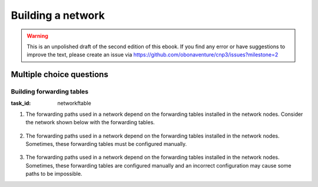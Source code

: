 .. Copyright |copy| 2014 by Olivier Bonaventure 
.. This file is licensed under a `creative commons licence <http://creativecommons.org/licenses/by/3.0/>`_



******************
Building a network
******************

.. warning:: 

   This is an unpolished draft of the second edition of this ebook. If you find any error or have suggestions to improve the text, please create an issue via https://github.com/obonaventure/cnp3/issues?milestone=2 

.. _mcq-network:


Multiple choice questions
=========================


Building forwarding tables
--------------------------

:task_id: networkftable

1. The forwarding paths used in a network depend on the forwarding tables installed in the network nodes. Consider the network shown below with the forwarding tables.

    .. tikz::
       :libs: positioning, matrix, arrows 

       \tikzstyle{arrow} = [thick,->,>=stealth]
       \tikzset{router/.style = {rectangle, draw, text centered, minimum height=2em}, }
       \tikzset{host/.style = {circle, draw, text centered, minimum height=2em}, }
       \tikzset{ftable/.style={rectangle, dashed, draw} }
       \node[host] (A) {A};
       \node[router, right=of A] (R1) { R1 };
       \node[ftable, above=of R1] (FR1) { \begin{tabular}{l|l} 
       Dest. & Port \\
       \hline
       A & W \\
       B & E \\
       \end{tabular}};
       \node[router,right=of R1] (R2) {R2};
       \node[ftable, right=of R2] (FR2) { \begin{tabular}{l|l} 
       Dest. & Port \\
       \hline 
       A & W \\
       B & S-W \\
       \end{tabular}\\};
       \node[router,below=of R1] (R3) {R3};
       \node[ftable, below=of R3] (FR3) { \begin{tabular}{l|l} 
       Dest. & Port \\
       \hline
       A & N \\
       B & E \\
       \end{tabular}\\};
       \node[host, right=of R3] (B) {B};

       \path[draw,thick]
       (A) edge (R1) 
       (R1) edge (R2) 
       (R2) edge (R3) 
       (R1) edge (R3)
       (R3) edge (B); 

       \draw[arrow, dashed] (FR1) -- (R1); 
       \draw[arrow, dashed] (FR2) -- (R2); 
       \draw[arrow, dashed] (FR3) -- (R3); 
 
.. question:: ftable1
   :nb_prop: 3
   :nb_pos: 1          

   In this network, only one of the affirmations about the forwarding paths is correct. Which one ?

   .. positive:: The path from `A` to `B` is `R1->R2->R3`

   .. positive:: The path from `B` to `A` is `R3->R1`

   .. negative:: The path from `B` to `A` is `R3->R2->R1`

   .. negative:: The path from `A` to `B` is `R1->R3`




2. The forwarding paths used in a network depend on the forwarding tables installed in the network nodes. Sometimes, these forwarding tables must be configured manually. 

     .. tikz::
        :libs: positioning, matrix, arrows 

        \tikzstyle{arrow} = [thick,->,>=stealth]
        \tikzset{router/.style = {rectangle, draw, text centered, minimum height=2em}, }
        \tikzset{host/.style = {circle, draw, text centered, minimum height=2em}, }
        \tikzset{ftable/.style={rectangle, dashed, draw} }
        \node[host] (A) {A};
        \node[router, right=of A] (R1) { R1 };
        \node[ftable, above=of R1] (FR1) { \begin{tabular}{l|l} 
        Dest. & Port \\
        \hline 
        A & W \\
        B & S \\
        \end{tabular}};
        \node[router,right=of R1] (R2) {R2};

        \node[router,below=of R1] (R3) {R3};

        \node[router,below=of R2] (R4) {R4};
        \node[ftable, below right=of R4] (FR4) { \begin{tabular}{l|l} 
        Dest. & Port \\
        \hline 
        A & N \\
        B & E \\
        \end{tabular}\\};
        \node[host, right=of R4] (B) {B};

        \path[draw,thick]
        (A) edge (R1) 
        (R1) edge (R2) 
        (R2) edge (R3) 
        (R1) edge (R3) 
        (R4) edge (R3) 
        (R2) edge (R4) 
        (R4) edge (B); 

        \draw[arrow, dashed] (FR1) -- (R1); 
        \draw[arrow, dashed] (FR4) -- (R4); 

.. question:: ftableAdd
   :nb_prop: 3 
   :nb_pos: 1 

   In this network, which of the forwarding tables below ensures that both :

     - `A` and `B` can exchange packets in both directions 
     - the path from `A` to `B` is the reverse of the path from `B` to `A` 

   .. positive:: New forwarding table for `R3`:

       ====== =====
       Dest.  Port 
       ====== =====
       A      N 
       B      N-E 
       ====== =====

      New forwarding table for `R2`:

       ====== =====
       Dest.  Port 
       ====== =====
       A      S-W 
       B      S 
       ====== =====

   .. negative:: New forwarding table for `R3`:

       ====== =====
       Dest.  Port 
       ====== =====
       A      N-E 
       B      N-E 
       ====== =====

      New forwarding table for `R2`:

       ====== =====
       Dest.  Port 
       ====== =====
       A      S-W 
       B      S 
       ====== =====

      .. comment:: There is a forwarding loop with this forwarding table. `B` cannot reach `A` because the packets that it sends loop on the `R2-R3` link. 


   .. negative:: New forwarding table for `R3`:

       ====== =====
       Dest.  Port 
       ====== =====
       A      N 
       B      N-E 
       ====== =====

      New forwarding table for `R2`:

       ====== =====
       Dest.  Port 
       ====== =====
       A      E 
       B      S-W 
       ====== =====

      .. comment:: There is a forwarding loop with this forwarding table. `A` cannot reach `B` because the packets that it sends loop on the `R2-R3` link. 


   .. negative:: New forwarding table for `R3`:

       ====== =====
       Dest.  Port 
       ====== =====
       A      N 
       B      E 
       ====== =====

      New forwarding table for `R2`:

       ====== =====
       Dest.  Port 
       ====== =====
       A      E 
       B      S 
       ====== =====

      .. comment:: The path from `A` to `B` is not the reverse of the path from `B` to `A` with these forwarding tables.



3. The forwarding paths used in a network depend on the forwarding tables installed in the network nodes. Sometimes, these forwarding tables are configured manually and an incorrect configuration may cause some paths to be impossible. 

   .. tikz::
      :libs: positioning, matrix, arrows 

      \tikzstyle{arrow} = [thick,->,>=stealth]
      \tikzset{router/.style = {rectangle, draw, text centered, minimum height=2em}, }
      \tikzset{host/.style = {circle, draw, text centered, minimum height=2em}, }
      \tikzset{ftable/.style={rectangle, dashed, draw} }
      \node[host] (A) {A};
      \node[router, right=of A] (R1) { R1 };
      \node[ftable, above=of R1] (FR1) { \begin{tabular}{l|l} 
      Dest. & Port \\
      \hline 
      A & W \\
      B & E \\
      \end{tabular}};
      \node[router,right=of R1] (R2) {R2};
      \node[ftable, right=of R2] (FR2) { \begin{tabular}{l|l} 
      Dest. & Port \\
      \hline 
      A & S-W \\
      B & S-W \\
      \end{tabular}\\};
      \node[router,below=of R1] (R3) {R3};
      \node[ftable, below=of R3] (FR3) { \begin{tabular}{l|l} 
      Dest. & Port \\
      \hline 
      A & E \\
      B & E \\
      \end{tabular}\\};
      \node[router,below=of R2] (R4) {R4};
      \node[ftable, below right=of R4] (FR4) { \begin{tabular}{l|l} 
      Dest. & Port \\
      \hline 
      A & N \\
      B & E \\
      \end{tabular}\\};
      \node[host, right=of R4] (B) {B};

      \path[draw,thick]
      (A) edge (R1) 
      (R1) edge (R2) 
      (R2) edge (R3) 
      (R1) edge (R3) 
      (R4) edge (R3) 
      (R2) edge (R4) 
      (R4) edge (B); 

      \draw[arrow, dashed] (FR1) -- (R1); 
      \draw[arrow, dashed] (FR2) -- (R2); 
      \draw[arrow, dashed] (FR3) -- (R3); 
      \draw[arrow, dashed] (FR4) -- (R4); 

.. question:: ftableErr 
   :nb_prop: 3 
   :nb_pos: 1          

   In this network, `A` can send packets to `B`, but when `B` sends a packet to `A`, this packet never reaches its destination. Among the following forwarding tables, which is the one that ensures that `A` can exchange packets with `B` ? 

   .. positive:: New forwarding table for `R3`:

       ====== =====
       Dest.  Port 
       ====== =====
       A      N 
       B      E 
       ====== =====

   .. positive:: New forwarding table for `R2`:

       ====== =====
       Dest.  Port 
       ====== =====
       A      W 
       B      S 
       ====== =====


   .. negative:: New forwarding table for `R4`:

       ====== =====
       Dest.  Port 
       ====== =====
       A      W 
       B      E 
       ====== =====

   .. negative:: New forwarding table for `R2`:

       ====== =====
       Dest.  Port 
       ====== =====
       A      W 
       B      S-W 
       ====== =====

